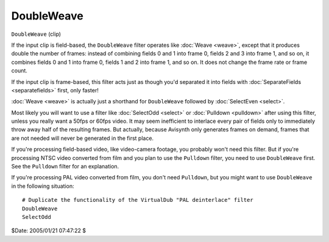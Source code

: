 
DoubleWeave
===========

``DoubleWeave`` (clip)

If the input clip is field-based, the ``DoubleWeave`` filter operates like
:doc:`Weave <weave>`, except that it produces double the number of frames: instead of
combining fields 0 and 1 into frame 0, fields 2 and 3 into frame 1, and so
on, it combines fields 0 and 1 into frame 0, fields 1 and 2 into frame 1, and
so on. It does not change the frame rate or frame count.

If the input clip is frame-based, this filter acts just as though you'd
separated it into fields with :doc:`SeparateFields <separatefields>` first, only faster!

:doc:`Weave <weave>` is actually just a shorthand for ``DoubleWeave`` followed by
:doc:`SelectEven <select>`.

Most likely you will want to use a filter like :doc:`SelectOdd <select>` or
:doc:`Pulldown <pulldown>` after using this filter, unless you really want a 50fps or
60fps video. It may seem inefficient to interlace every pair of fields only
to immediately throw away half of the resulting frames. But actually, because
Avisynth only generates frames on demand, frames that are not needed will
never be generated in the first place.

If you're processing field-based video, like video-camera footage, you
probably won't need this filter. But if you're processing NTSC video
converted from film and you plan to use the ``Pulldown`` filter, you need to
use ``DoubleWeave`` first. See the ``Pulldown`` filter for an explanation.

If you're processing PAL video converted from film, you don't need
``Pulldown``, but you might want to use ``DoubleWeave`` in the following
situation:

::

    # Duplicate the functionality of the VirtualDub "PAL deinterlace" filter
    DoubleWeave
    SelectOdd


$Date: 2005/01/21 07:47:22 $
